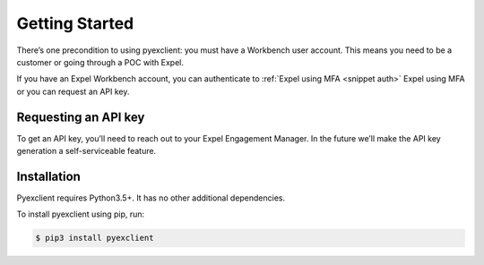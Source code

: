 .. _start:

Getting Started
===============
There’s one precondition to using pyexclient: you must have a Workbench user account. This means you need to be a customer or going through a POC with Expel. 

If you have an Expel Workbench account, you can authenticate to :ref:`Expel using MFA <snippet auth>` Expel using MFA or you can request an API key. 


Requesting an API key
---------------------
To get an API key, you’ll need to reach out to your Expel Engagement Manager. In the future we’ll make the API key generation a self-serviceable feature.

Installation
------------
Pyexclient requires Python3.5+. It has no other additional dependencies. 

To install pyexclient using pip, run: 

.. code-block:: bash 

    $ pip3 install pyexclient
